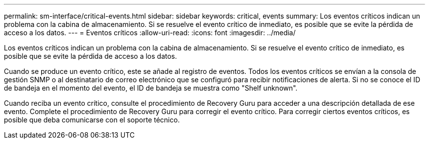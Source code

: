 ---
permalink: sm-interface/critical-events.html 
sidebar: sidebar 
keywords: critical, events 
summary: Los eventos críticos indican un problema con la cabina de almacenamiento. Si se resuelve el evento crítico de inmediato, es posible que se evite la pérdida de acceso a los datos. 
---
= Eventos críticos
:allow-uri-read: 
:icons: font
:imagesdir: ../media/


[role="lead"]
Los eventos críticos indican un problema con la cabina de almacenamiento. Si se resuelve el evento crítico de inmediato, es posible que se evite la pérdida de acceso a los datos.

Cuando se produce un evento crítico, este se añade al registro de eventos. Todos los eventos críticos se envían a la consola de gestión SNMP o al destinatario de correo electrónico que se configuró para recibir notificaciones de alerta. Si no se conoce el ID de bandeja en el momento del evento, el ID de bandeja se muestra como "Shelf unknown".

Cuando reciba un evento crítico, consulte el procedimiento de Recovery Guru para acceder a una descripción detallada de ese evento. Complete el procedimiento de Recovery Guru para corregir el evento crítico. Para corregir ciertos eventos críticos, es posible que deba comunicarse con el soporte técnico.
